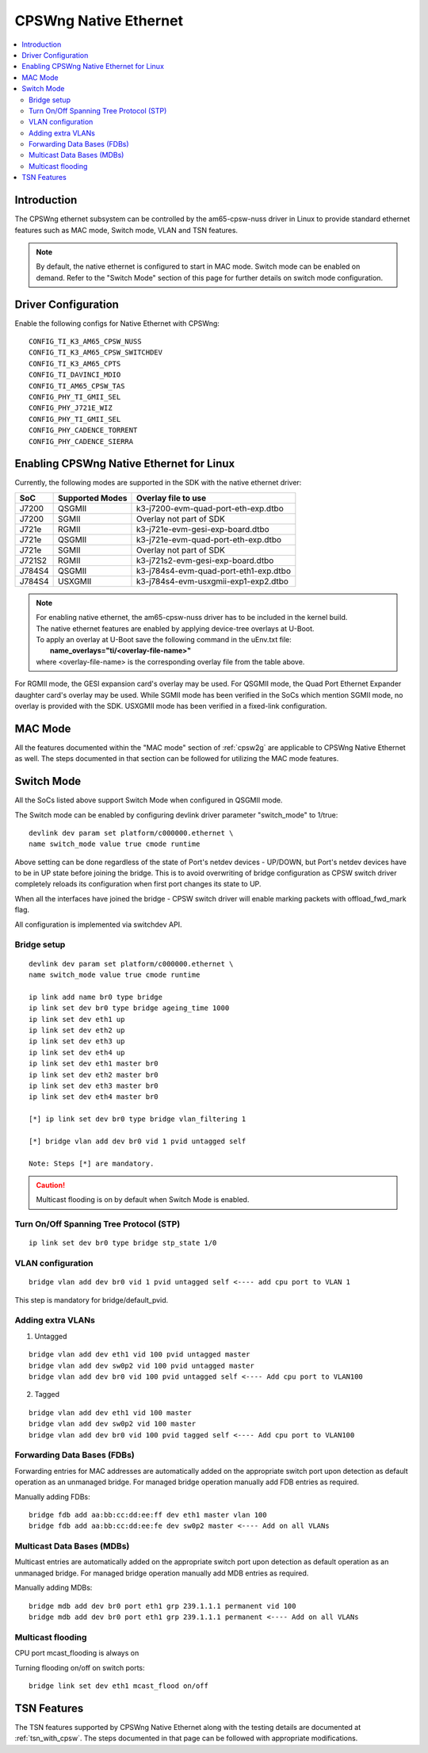 .. _cpswng_native_ethernet:

CPSWng Native Ethernet
----------------------

.. contents:: :local:
    :depth: 2

Introduction
""""""""""""

The CPSWng ethernet subsystem can be controlled by the am65-cpsw-nuss driver in Linux to
provide standard ethernet features such as MAC mode, Switch mode, VLAN and TSN features.

.. note::
    By default, the native ethernet is configured to start in MAC mode. Switch mode can be
    enabled on demand. Refer to the "Switch Mode" section of this page for further details
    on switch mode configuration.

Driver Configuration
""""""""""""""""""""

Enable the following configs for Native Ethernet with CPSWng:

::

    CONFIG_TI_K3_AM65_CPSW_NUSS
    CONFIG_TI_K3_AM65_CPSW_SWITCHDEV
    CONFIG_TI_K3_AM65_CPTS
    CONFIG_TI_DAVINCI_MDIO
    CONFIG_TI_AM65_CPSW_TAS
    CONFIG_PHY_TI_GMII_SEL
    CONFIG_PHY_J721E_WIZ
    CONFIG_PHY_TI_GMII_SEL
    CONFIG_PHY_CADENCE_TORRENT
    CONFIG_PHY_CADENCE_SIERRA

.. _cpswng_native_eth_overlays:

Enabling CPSWng Native Ethernet for Linux
"""""""""""""""""""""""""""""""""""""""""

Currently, the following modes are supported in the SDK with the native ethernet driver:

+-----------+-------------------------------+-------------------------------------------+
| SoC       | Supported Modes               |           Overlay file to use             |
+===========+===============================+===========================================+
| J7200     | QSGMII                        |    k3-j7200-evm-quad-port-eth-exp.dtbo    |
+-----------+-------------------------------+-------------------------------------------+
| J7200     | SGMII                         |    Overlay not part of SDK                |
+-----------+-------------------------------+-------------------------------------------+
| J721e     | RGMII                         |    k3-j721e-evm-gesi-exp-board.dtbo       |
+-----------+-------------------------------+-------------------------------------------+
| J721e     | QSGMII                        |    k3-j721e-evm-quad-port-eth-exp.dtbo    |
+-----------+-------------------------------+-------------------------------------------+
| J721e     | SGMII                         |    Overlay not part of SDK                |
+-----------+-------------------------------+-------------------------------------------+
| J721S2    | RGMII                         |    k3-j721s2-evm-gesi-exp-board.dtbo      |
+-----------+-------------------------------+-------------------------------------------+
| J784S4    | QSGMII                        |    k3-j784s4-evm-quad-port-eth1-exp.dtbo  |
+-----------+-------------------------------+-------------------------------------------+
| J784S4    | USXGMII                       |    k3-j784s4-evm-usxgmii-exp1-exp2.dtbo   |
+-----------+-------------------------------+-------------------------------------------+

.. note::
    | For enabling native ethernet, the am65-cpsw-nuss driver has to be included in the kernel build.
    | The native ethernet features are enabled by applying device-tree overlays at U-Boot.
    | To apply an overlay at U-Boot save the following command in the uEnv.txt file:
    |   **name_overlays="ti/<overlay-file-name>"**
    | where <overlay-file-name> is the corresponding overlay file from the table above.

For RGMII mode, the GESI expansion card's overlay may be used.
For QSGMII mode, the Quad Port Ethernet Expander daughter card's overlay may be used.
While SGMII mode has been verified in the SoCs which mention SGMII mode, no overlay is
provided with the SDK. USXGMII mode has been verified in a fixed-link configuration.

MAC Mode
""""""""

All the features documented within the "MAC mode" section of :ref:`cpsw2g` are applicable
to CPSWng Native Ethernet as well. The steps documented in that section can be followed
for utilizing the MAC mode features.

Switch Mode
"""""""""""

All the SoCs listed above support Switch Mode when configured in QSGMII mode.

The Switch mode can be enabled by configuring devlink driver parameter
"switch_mode" to 1/true::

        devlink dev param set platform/c000000.ethernet \
        name switch_mode value true cmode runtime

Above setting can be done regardless of the state of Port's netdev
devices - UP/DOWN, but Port's netdev devices have to be in UP state
before joining the bridge. This is to avoid overwriting of bridge
configuration as CPSW switch driver completely reloads its configuration
when first port changes its state to UP.

When all the interfaces have joined the bridge - CPSW switch driver will
enable marking packets with offload_fwd_mark flag.

All configuration is implemented via switchdev API.

Bridge setup
''''''''''''

::

    devlink dev param set platform/c000000.ethernet \
    name switch_mode value true cmode runtime

    ip link add name br0 type bridge
    ip link set dev br0 type bridge ageing_time 1000
    ip link set dev eth1 up
    ip link set dev eth2 up
    ip link set dev eth3 up
    ip link set dev eth4 up
    ip link set dev eth1 master br0
    ip link set dev eth2 master br0
    ip link set dev eth3 master br0
    ip link set dev eth4 master br0

    [*] ip link set dev br0 type bridge vlan_filtering 1

    [*] bridge vlan add dev br0 vid 1 pvid untagged self

    Note: Steps [*] are mandatory.

.. Caution::

   Multicast flooding is on by default when Switch Mode is enabled.

Turn On/Off Spanning Tree Protocol (STP)
''''''''''''''''''''''''''''''''''''''''

::

    ip link set dev br0 type bridge stp_state 1/0

VLAN configuration
''''''''''''''''''

::

    bridge vlan add dev br0 vid 1 pvid untagged self <---- add cpu port to VLAN 1

This step is mandatory for bridge/default_pvid.

Adding extra VLANs
''''''''''''''''''

1. Untagged

::

    bridge vlan add dev eth1 vid 100 pvid untagged master
    bridge vlan add dev sw0p2 vid 100 pvid untagged master
    bridge vlan add dev br0 vid 100 pvid untagged self <---- Add cpu port to VLAN100

2. Tagged

::

    bridge vlan add dev eth1 vid 100 master
    bridge vlan add dev sw0p2 vid 100 master
    bridge vlan add dev br0 vid 100 pvid tagged self <---- Add cpu port to VLAN100

Forwarding Data Bases (FDBs)
''''''''''''''''''''''''''''

Forwarding entries for MAC addresses are automatically added on the
appropriate switch port upon detection as default operation as an
unmanaged bridge. For managed bridge operation manually add FDB entries
as required.

Manually adding FDBs::

    bridge fdb add aa:bb:cc:dd:ee:ff dev eth1 master vlan 100
    bridge fdb add aa:bb:cc:dd:ee:fe dev sw0p2 master <---- Add on all VLANs

Multicast Data Bases (MDBs)
'''''''''''''''''''''''''''

Multicast entries are automatically added on the appropriate switch port
upon detection as default operation as an unmanaged bridge. For managed
bridge operation manually add MDB entries as required.

Manually adding MDBs::

  bridge mdb add dev br0 port eth1 grp 239.1.1.1 permanent vid 100
  bridge mdb add dev br0 port eth1 grp 239.1.1.1 permanent <---- Add on all VLANs

Multicast flooding
''''''''''''''''''

CPU port mcast_flooding is always on

Turning flooding on/off on switch ports::

  bridge link set dev eth1 mcast_flood on/off

TSN Features
""""""""""""

The TSN features supported by CPSWng Native Ethernet along with the testing details are documented
at :ref:`tsn_with_cpsw`. The steps documented in that page can be followed with appropriate
modifications.
